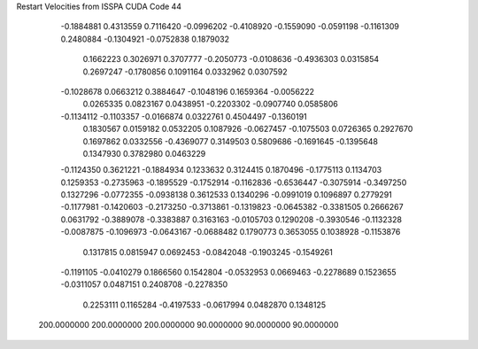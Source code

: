 Restart Velocities from ISSPA CUDA Code
44
  -0.1884881   0.4313559   0.7116420  -0.0996202  -0.4108920  -0.1559090
  -0.0591198  -0.1161309   0.2480884  -0.1304921  -0.0752838   0.1879032
   0.1662223   0.3026971   0.3707777  -0.2050773  -0.0108636  -0.4936303
   0.0315854   0.2697247  -0.1780856   0.1091164   0.0332962   0.0307592
  -0.1028678   0.0663212   0.3884647  -0.1048196   0.1659364  -0.0056222
   0.0265335   0.0823167   0.0438951  -0.2203302  -0.0907740   0.0585806
  -0.1134112  -0.1103357  -0.0166874   0.0322761   0.4504497  -0.1360191
   0.1830567   0.0159182   0.0532205   0.1087926  -0.0627457  -0.1075503
   0.0726365   0.2927670   0.1697862   0.0332556  -0.4369077   0.3149503
   0.5809686  -0.1691645  -0.1395648   0.1347930   0.3782980   0.0463229
  -0.1124350   0.3621221  -0.1884934   0.1233632   0.3124415   0.1870496
  -0.1775113   0.1134703   0.1259353  -0.2735963  -0.1895529  -0.1752914
  -0.1162836  -0.6536447  -0.3075914  -0.3497250   0.1327296  -0.0772355
  -0.0938138   0.3612533   0.1340296  -0.0991019   0.1096897   0.2779291
  -0.1177981  -0.1420603  -0.2173250  -0.3713861  -0.1319823  -0.0645382
  -0.3381505   0.2666267   0.0631792  -0.3889078  -0.3383887   0.3163163
  -0.0105703   0.1290208  -0.3930546  -0.1132328  -0.0087875  -0.1096973
  -0.0643167  -0.0688482   0.1790773   0.3653055   0.1038928  -0.1153876
   0.1317815   0.0815947   0.0692453  -0.0842048  -0.1903245  -0.1549261
  -0.1191105  -0.0410279   0.1866560   0.1542804  -0.0532953   0.0669463
  -0.2278689   0.1523655  -0.0311057   0.0487151   0.2408708  -0.2278350
   0.2253111   0.1165284  -0.4197533  -0.0617994   0.0482870   0.1348125
 200.0000000 200.0000000 200.0000000  90.0000000  90.0000000  90.0000000
